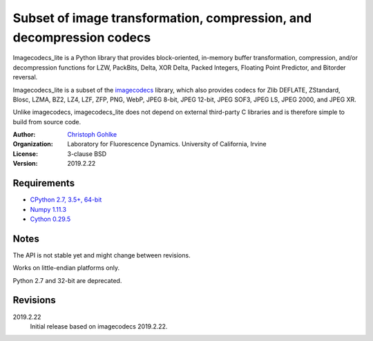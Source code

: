 Subset of image transformation, compression, and decompression codecs
=====================================================================

Imagecodecs_lite is a Python library that provides block-oriented, in-memory
buffer transformation, compression, and/or decompression functions for
LZW, PackBits, Delta, XOR Delta, Packed Integers, Floating Point Predictor,
and Bitorder reversal.

Imagecodecs_lite is a subset of the `imagecodecs
<https://pypi.org/project/imagecodecs/>`_ library, which also provides codecs
for Zlib DEFLATE, ZStandard, Blosc, LZMA, BZ2, LZ4, LZF, ZFP, PNG, WebP,
JPEG 8-bit, JPEG 12-bit, JPEG SOF3, JPEG LS, JPEG 2000, and JPEG XR.

Unlike imagecodecs, imagecodecs_lite does not depend on external third-party
C libraries and is therefore simple to build from source code.

:Author:
  `Christoph Gohlke <https://www.lfd.uci.edu/~gohlke/>`_

:Organization:
  Laboratory for Fluorescence Dynamics. University of California, Irvine

:License: 3-clause BSD

:Version: 2019.2.22

Requirements
------------

* `CPython 2.7, 3.5+, 64-bit <https://www.python.org>`_
* `Numpy 1.11.3 <https://www.numpy.org>`_
* `Cython 0.29.5 <https://cython.org>`_

Notes
-----
The API is not stable yet and might change between revisions.

Works on little-endian platforms only.

Python 2.7 and 32-bit are deprecated.

Revisions
---------
2019.2.22
    Initial release based on imagecodecs 2019.2.22.

